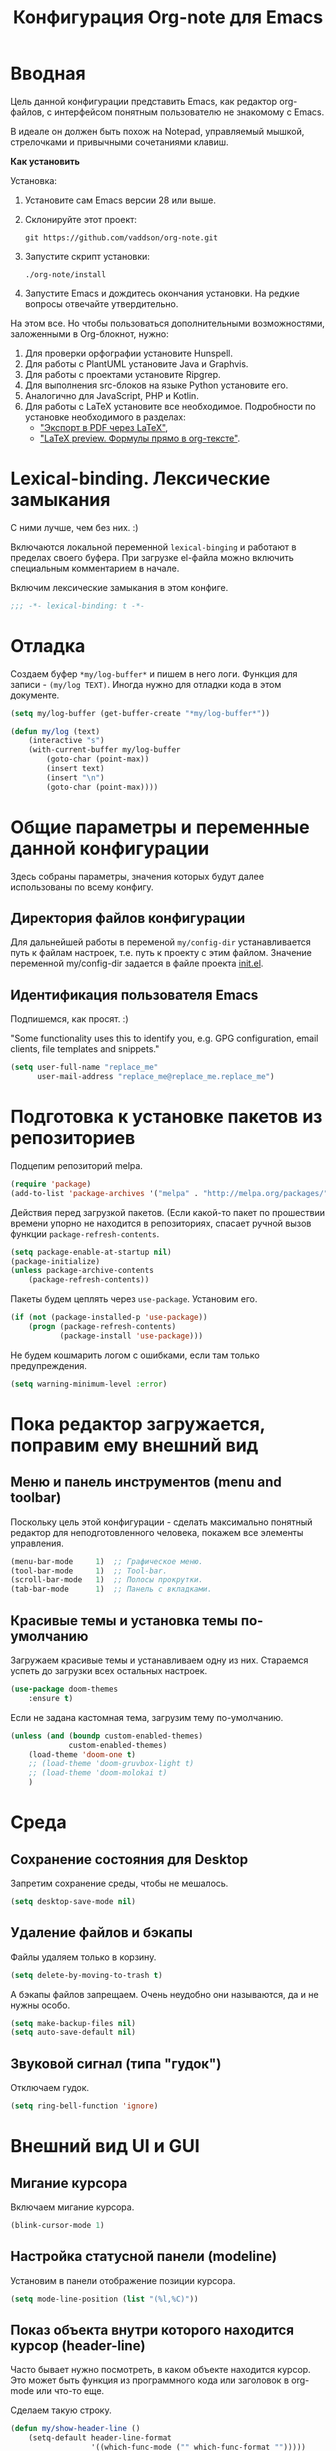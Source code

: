 #+title: Конфигурация Org-note для Emacs
#+startup: content
#+startup: noindent

* Вводная 

Цель данной конфигурации представить Emacs, как редактор org-файлов, с
интерфейсом понятным пользователю не знакомому с Emacs.

В идеале он должен быть похож на Notepad, управляемый мышкой,
стрелочками и привычными сочетаниями клавиш.

*Как установить*

Установка:
1. Установите сам Emacs версии 28 или выше.
2. Склонируйте этот проект:
   : git https://github.com/vaddson/org-note.git
3. Запустите скрипт установки:
   : ./org-note/install
4. Запустите Emacs и дождитесь окончания установки.
   На редкие вопросы отвечайте утвердительно.

На этом все. Но чтобы пользоваться дополнительными возможностями,
заложенными в Org-блокнот, нужно:
1. Для проверки орфографии установите Hunspell.
2. Для работы с PlantUML установите Java и Graphvis.
3. Для работы с проектами установите Ripgrep.
4. Для выполнения src-блоков на языке Python установите его.
5. Аналогично для JavaScript, PHP и Kotlin.
6. Для работы с LaTeX установите все необходимое.
   Подробности по установке необходимого в разделах:
   - [[id:14445add-09c5-45ee-a602-77416efe686f]["Экспорт в PDF через LaTeX"]],
   - [[id:fd151894-5620-419e-97be-07770acae549]["LaTeX preview. Формулы прямо в org-тексте"]].

* Lexical-binding. Лексические замыкания

С ними лучше, чем без них. :)

Включаются локальной переменной =lexical-binging= и работают в
пределах своего буфера.  При загрузке el-файла можно включить
специальным комментарием в начале.

Включим лексические замыкания в этом конфиге.

#+begin_src emacs-lisp :tangle yes
;;; -*- lexical-binding: t -*-
#+end_src
  
* Отладка

Создаем буфер =*my/log-buffer*= и пишем в него логи.
Функция для записи - =(my/log TEXT)=.
Иногда нужно для отладки кода в этом документе.

#+begin_src emacs-lisp :tangle yes
(setq my/log-buffer (get-buffer-create "*my/log-buffer*"))

(defun my/log (text)
    (interactive "s")
    (with-current-buffer my/log-buffer
        (goto-char (point-max))
        (insert text)
        (insert "\n")
        (goto-char (point-max))))
#+end_src
  
* Общие параметры и переменные данной конфигурации

Здесь собраны параметры, значения которых будут далее использованы по всему
конфигу.

** Директория файлов конфигурации

Для дальнейшей работы в переменой =my/config-dir= устанавливается путь
к файлам настроек, т.е. путь к проекту с этим файлом.
Значение переменной my/config-dir задается в файле проекта [[./init.el][init.el]].

** Идентификация пользователя Emacs

Подпишемся, как просят. :)

"Some functionality uses this to identify you, e.g. GPG configuration,
email clients, file templates and snippets."

#+begin_src emacs-lisp :tangle yes
(setq user-full-name "replace_me"
      user-mail-address "replace_me@replace_me.replace_me")
#+end_src

* Подготовка к установке пакетов из репозиториев

Подцепим репозиторий melpa.

#+begin_src emacs-lisp :tangle yes
(require 'package)
(add-to-list 'package-archives '("melpa" . "http://melpa.org/packages/") t)
#+end_src

Действия перед загрузкой пакетов. (Если какой-то пакет по прошествии
времени упорно не находится в репозиториях, спасает ручной вызов
функции =package-refresh-contents=.

#+begin_src emacs-lisp :tangle yes
(setq package-enable-at-startup nil)
(package-initialize)
(unless package-archive-contents
    (package-refresh-contents))
#+end_src

Пакеты будем цеплять через =use-package=. Установим его.

#+begin_src emacs-lisp :tangle yes
(if (not (package-installed-p 'use-package))
    (progn (package-refresh-contents)
           (package-install 'use-package)))
#+end_src

Не будем кошмарить логом с ошибками, если там только предупреждения.

#+begin_src emacs-lisp :tangle yes
(setq warning-minimum-level :error)
#+end_src

* Пока редактор загружается, поправим ему внешний вид

** Меню и панель инструментов (menu and toolbar)

Поскольку цель этой конфигурации - сделать максимально понятный
редактор для неподготовленного человека, покажем все элементы
управления.

#+begin_src emacs-lisp :tangle yes
(menu-bar-mode     1)  ;; Графическое меню.
(tool-bar-mode     1)  ;; Tool-bar.
(scroll-bar-mode   1)  ;; Полосы прокрутки.
(tab-bar-mode      1)  ;; Панель с вкладками.
#+end_src

** Красивые темы и установка темы по-умолчанию

Загружаем красивые темы и устанавливаем одну из них.
Стараемся успеть до загрузки всех остальных настроек.

#+begin_src emacs-lisp :tangle yes
(use-package doom-themes
    :ensure t)
#+end_src

Если не задана кастомная тема, загрузим тему по-умолчанию.

#+begin_src emacs-lisp :tangle yes
(unless (and (boundp custom-enabled-themes)
             custom-enabled-themes)
    (load-theme 'doom-one t)
    ;; (load-theme 'doom-gruvbox-light t)
    ;; (load-theme 'doom-molokai t)
    )
#+end_src

* Среда

** Сохранение состояния для Desktop

Запретим сохранение среды, чтобы не мешалось.

#+begin_src emacs-lisp :tangle yes
(setq desktop-save-mode nil)
#+end_src

** Удаление файлов и бэкапы

Файлы удаляем только в корзину.

#+begin_src emacs-lisp :tangle yes
(setq delete-by-moving-to-trash t)
#+end_src

А бэкапы файлов запрещаем. Очень неудобно они называются, да и не нужны особо.

#+begin_src emacs-lisp :tangle yes
(setq make-backup-files nil)
(setq auto-save-default nil)
#+end_src

** Звуковой сигнал (типа "гудок")

Отключаем гудок.

#+begin_src emacs-lisp :tangle yes
(setq ring-bell-function 'ignore)
#+end_src

* Внешний вид UI и GUI

** Мигание курсора

Включаем мигание курсора.

#+begin_src emacs-lisp :tangle yes
(blink-cursor-mode 1)
#+end_src

** Настройка статусной панели (modeline)

Установим в панели отображение позиции курсора.

#+begin_src emacs-lisp :tangle yes
(setq mode-line-position (list "(%l,%C)"))
#+end_src

** Показ объекта внутри которого находится курсор (header-line)

Часто бывает нужно посмотреть, в каком объекте находится курсор. Это
может быть функция из программного кода или заголовок в org-mode или
что-то еще.

Сделаем такую строку.

#+begin_src emacs-lisp :tangle yes
(defun my/show-header-line ()
    (setq-default header-line-format
                  '((which-func-mode ("" which-func-format "")))))

(defun my/hide-header-line ()
    (setq-default header-line-format nil))

(which-function-mode)
(my/show-header-line)
(setq mode-line-misc-info
      ;; We remove Which Function Mode from the mode line, because it's mostly
      ;; invisible here anyway.
      (assq-delete-all 'which-function-mode mode-line-misc-info))
#+end_src

Цвет текста в header-line перенастроим, поскольку по-умолчанию он слишком слепой.

Type [M-x list-faces-display] to see all colors.

#+begin_src emacs-lisp :tangle yes
(set-face-foreground 'which-func            "#7f9fff" )
#+end_src

** Подсветка кодов цвета соответствующим цветом (rainbow mode)

Здесь на постоянку устанавливается подсветка фона у текстовых значений
цветов, например: #aa0000, #00aa00, #0000aa

#+begin_src emacs-lisp :tangle yes
(use-package rainbow-mode
    :ensure t
    :config
    (define-globalized-minor-mode global-rainbow-mode rainbow-mode
        (lambda () (rainbow-mode 1))))
#+end_src

Можно выставить подсветку цветов везде по-умолчанию через вызов
=(global-rainbow-mode 1)=. Однако, она не дружит с некоторыми более
полезными режимами, такими как org-agenda. Так что оставим код ниже
только для примера.

#+begin_example emacs-lisp :tangle yes
(global-rainbow-mode 1)  ; Remove comment for turn on on start Emacs.
#+end_example

Лучше поставим режим rainbow-mode только для программного и org
режимов.

#+begin_src emacs-lisp :tangle yes
(add-hook 'prog-mode-hook (lambda () (rainbow-mode 1)))
(add-hook 'org-mode-hook (lambda () (rainbow-mode 1)))
#+end_src

** Увеличение и уменьшение шрифта в окне

Нужно в основном во время демонстраций экрана.

#+begin_src emacs-lisp :tangle yes
(require 'face-remap)
(text-scale-mode 1)
#+end_src

Горячие клавиши, как в любом редакторе или консоли.

#+begin_src emacs-lisp :tangle yes
(global-set-key (kbd "C-=") #'text-scale-increase)
(global-set-key (kbd "C--") #'text-scale-decrease)
#+end_src

** Настройка окна компиляции (compilation)

Для окна компиляции выставим настройки:
- Гасить процесс компиляции перед началом нового.
- Запрос на сохранение всех буферов при старте компиляции.
- Останавливать прокрутку в окне компиляции при первой строчке с ошибкой.
- Цветная раскраска текста.

#+begin_src emacs-lisp :tangle yes
(require 'compile)

(setq compilation-always-kill t       ; kill compilation process before starting another
      compilation-ask-about-save t    ; save all buffers on `compile'
      compilation-scroll-output 'first-error)
(add-hook 'compilation-filter-hook #'my/apply-ansi-color-to-compilation-buffer)

(defun my/apply-ansi-color-to-compilation-buffer ()
    (with-silent-modifications
        (ansi-color-apply-on-region compilation-filter-start (point))))
#+end_src

** Общий буфер обмена для Emacs и ОС

Сделаем общий буфер обмена между редактором и системой.

#+begin_src emacs-lisp :tangle yes
(setq x-select-enable-clipboard t)
#+end_src

* Редактирование текста и интерфейс к нему

** CUA-mode. Совместимость с привычными всем блокнотами

Совместимость с привычными клавишами копирования, вставки и прочего.

#+begin_src emacs-lisp :tangle yes
(cua-mode t)
(setq org-support-shift-select t)
(setq cua-auto-tabify-rectangles nil) ;; Don't tabify after rectangle commands
(transient-mark-mode 1) ;; No region when it is not highlighted
(setq cua-keep-region-after-copy nil) ;; Standard Windows behaviour
#+end_src

** Отмена изменений на основе дерева (undo-tree)

Очень удобное окошко с деревом изменений по буферу.
Сразу отменим запись дерева изменений в файл.

#+begin_src emacs-lisp :tangle yes
(use-package undo-tree
    :ensure t
    :config
    (setq undo-tree-auto-save-history nil))
#+end_src

Подружим undo-tree с редактором.

#+begin_src emacs-lisp :tangle yes
(global-undo-tree-mode 1)
#+end_src

Чтобы в окошке с деревом изменений не помнить про клавишу "d"
(показать diff изменеий), включим ее эффект сразу при показе этого
окна.

#+begin_src emacs-lisp :tangle yes
(defun my/undo-tree-visualize ()
    (interactive)
    (undo-tree-visualize)
    (undo-tree-visualizer-toggle-diff))
#+end_src

И переопределим предустановленные из пакета клавиши "Ctrl-x u".

#+begin_src emacs-lisp :tangle yes
(define-key undo-tree-map (kbd "C-x u") #'my/undo-tree-visualize)
#+end_src
   
** Прокручивание текста

Ставим прокручивание текста мышкой по три строки, клавишами по одной и
забываем об этом.

#+begin_src emacs-lisp :tangle yes
(setq mouse-wheel-scroll-amount '(3 ((shift) . 1))) ;; one line at a time
(setq mouse-wheel-progressive-speed nil) ;; don't accelerate scrolling
(setq mouse-wheel-follow-mouse 't) ;; scroll window under mouse
#+end_src

Прокрутка курсором по одной строке.

#+begin_src emacs-lisp :tangle yes
(setq scroll-step 1
      scroll-preserve-screen-position t  ;; nil
      scroll-margin 0  ;; 0
      scroll-conservatively 10  ;; 0
      maximum-scroll-margin 0.0  ;; 0.25
      scroll-up-aggressively 0.0   ;; nil
      scroll-down-aggressively 0.0)  ;; nil
#+end_src

Начиная с Emacs 29, имеем плавную прокрутку по пикселям. Наконец-то
картинки при прокрутке не скачут на весь размер (ну, почти).

#+begin_src emacs-lisp :tangle yes
(when (fboundp 'pixel-scroll-precision-mode)
    (pixel-scroll-precision-mode 1))
#+end_src

** Avy. Перемещение по всему редактору

Все любят =Avy=. Этот пакет позволяет перемещать курсор на любую
позицию видимого в редакторе текста. Текст этот может быть как в
активном окне, так и в любом другом.

Поставим пакет и назначим переход по двум символам или
последовательности символов.

#+begin_src emacs-lisp :tangle yes
(use-package avy
    :ensure t)
#+end_src

Горячие клавиши.

#+begin_src emacs-lisp :tangle yes
(global-set-key (kbd "C-'") #'avy-goto-char-2)
(global-set-key (kbd "C-\"") #'avy-goto-char-timer)
#+end_src

** Нумерация строк

Зададим в переменной нумерацию строк по-умолчанию.

#+begin_src emacs-lisp :tangle yes
(setq my/display-line-numbers 'value)
#+end_src

Определим функции переключения нумерации строк.
Действовать будем через локальные переменные буферов
~display-line-numbers~.

#+begin_src emacs-lisp :tangle yes
(defun my/display-line-numbers (&optional arg)
    (interactive)
    (cond ((not arg)
           (if display-line-numbers
               (setq-local display-line-numbers nil)
               (setq-local display-line-numbers my/display-line-numbers)))
          ((or (equal t arg) (> arg 0))
           (setq-local display-line-numbers my/display-line-numbers))
          ((< arg 0)
           (setq-local display-line-numbers nil))))

(defun my/display-next-line-numbers ()
    (interactive)
    (pcase display-line-numbers
        (`value
         (setq-local display-line-numbers 'relative))
        (`relative
         (setq-local display-line-numbers nil))
        (_
         (setq-local display-line-numbers 'value))))
#+end_src

Теперь покажем номера строк для текстовых и программных режимов.

#+begin_src emacs-lisp :tangle yes
(add-hook 'text-mode-hook (lambda () (my/display-line-numbers 1)))
(add-hook 'prog-mode-hook (lambda () (my/display-line-numbers 1)))
(add-hook 'org-mode-hook (lambda () (my/display-line-numbers 1)))
#+end_src

Горячие клавиши смены показа нумерации строк.

#+begin_src emacs-lisp :tangle yes
(global-set-key (kbd "C-x x l") #'my/display-next-line-numbers)
(global-set-key (kbd "C-x x L") (lambda ()
                                    (interactive)
                                    (my/display-line-numbers 1)))
#+end_src

** Wgrep. Отслеживаем не сохраненное во всех буферах

При выходе из редактора тот предупредит о не сохраненных буферах.

#+begin_src emacs-lisp :tangle yes
(use-package wgrep
    :ensure t)
#+end_src

** Автоотступ (indent)

Четыре пробела - лучший отступ.

#+begin_src emacs-lisp :tangle yes
(setq-default tab-width 4) ;; ширина табуляции - 4 пробельных символа
(setq-default c-basic-offset 4)
(setq-default standart-indent 4) ;; стандартная ширина отступа - 4 пробельных символа
(setq-default plantuml-indent-level 4)
(setq-default lisp-body-indent 4) ;; сдвигать lisp-выражения на 4 пробельных символа
;; (setq lisp-indent-function 'common-lisp-indent-function)
#+end_src

** Переключение раскладки клавиатуры

Внутри Vim и evil-mode много удобней иметь внутренне переключение
раскладки клавиатуры. Такое переключение позволяет пользоваться
командами модального режима вне зависимости от состояния раскладки. И,
хотя, переключение в evil-mode работает хуже, чем в Vim, все равно оно
того стоит.

#+begin_src emacs-lisp :tangle yes
(set-input-method 'russian-computer)
(global-set-key (kbd "C-c d") #'toggle-input-method)
#+end_src

** Схлопывание текста

Выбрал пакет =yafolding=. Объект схлопывания определяется по
отступам. Есть три варианта схлопывания:
- объекта,
- родительского объекта,
- всех объектов (может сильно тормозить).

#+begin_src emacs-lisp :tangle yes
(use-package yafolding
	:ensure t
	:config
	(add-hook 'buffer-list-update-hook 'yafolding-mode))
#+end_src

Назначим горячие клавиши для схлопывания текста.

#+begin_src emacs-lisp :tangle yes
(define-key yafolding-mode-map (kbd "C-c y RET") #'yafolding-toggle-element)
(define-key yafolding-mode-map (kbd "C-c y p") #'yafolding-hide-parent-element)
(define-key yafolding-mode-map (kbd "C-c y f") #'yafolding-toggle-all)
#+end_src

** Подсветка отступов

Можно подсветить верткальньной "чертой" отступы в тексте. Почти всегда
это удобно. Подсвечивать можно или символом "|", что не всегда
работает гладко, или перекрашивая фон у символов (тут без проблем).

#+begin_src emacs-lisp :tangle yes
(use-package highlight-indent-guides
    :ensure t
    :config
    (setq highlight-indent-guides-method 'column)
    (dolist (mode '(prog-mode-hook
                    org-mode-hook
                    yaml-mode-hook
                    markdown-mode-hook))
        (add-hook mode 'highlight-indent-guides-mode)))
#+end_src
   
** Проверка орфографии

Проверка орфографии делается на основе утилиты hunspell. Ее нужно
предварительно установить в систему.
: sudo pacman -S hunspell

Словари лежат в директории настроек редактора ../dictionaries/hunspell/.
Чтобы утилита hunspell имела к ним доступ, установим переменную среды DICPATH.

#+begin_src emacs-lisp :tangle yes
(setenv "DICPATH" (concat my/config-dir "/dictionaries/hunspell/"))
#+end_src

Осталось настроить ispell. Код ниже работает как по русским, так и по английским словам.

#+begin_src emacs-lisp :tangle yes
(when (executable-find "hunspell")
    (setq ispell-local-dictionary-alist '(("russian"
             "[АБВГДЕЁЖЗИЙКЛМНОПРСТУФХЦЧШЩЬЫЪЭЮЯабвгдеёжзийклмнопрстуфхцчшщьыъэюяA-Za-z]"
             "[^АБВГДЕЁЖЗИЙКЛМНОПРСТУФХЦЧШЩЬЫЪЭЮЯабвгдеёжзийклмнопрстуфхцчшщьыъэюяA-Za-z]"
             ""  ;; было "[-']", но убрал, чтобы эти символы не мешали обнаружению ошибок.
             nil ("-d" "ru_RU,en_US") nil utf-8))
          ispell-program-name "hunspell"
          ispell-dictionary "russian"
          ispell-really-aspell nil
          ispell-really-hunspell t
          ispell-encoding8-command t
          ispell-silently-savep t))
#+end_src

Включаем проверку синтаксиса на лету в emacs с помощью =flyspell-mode=.
Автоматическое его включение ставим только на редактирование литературных
текстов (text, org, markdown и т.п.).

#+begin_src emacs-lisp :tangle yes
(dolist (hook '(text-mode-hook
                org-mode-hook
                markdown-mode-hook))
    (add-hook hook (lambda ()
                       (flyspell-mode 1))))
#+end_src

Подсказки по исправлению слова зашиты на функцию =ispell-word=.

#+begin_src emacs-lisp :tangle yes
(require 'flyspell)
(define-key flyspell-mode-map (kbd "C-,") nil)
(define-key flyspell-mode-map (kbd "C-;") nil)
(define-key flyspell-mode-map (kbd "C-c s n") #'flyspell-goto-next-error)
(define-key flyspell-mode-map (kbd "C-c s =") #'ispell-word)
#+end_src

** Сниппеты Yasnippet

Сниппет в Emacs - это заранее подготовленный кусок текста, который
можно вставить себе в документ при редактировании.  Очень удобный и
полезный инструмент! Сниппеты могут на лету доопределяться параметрами
и быть привязаны к разным типам документов.

Грузим пакеты, указываем директорию со своими сниппетами.

#+begin_src emacs-lisp :tangle yes
(use-package yasnippet
    :ensure t
    :config
    (add-to-list 'yas-snippet-dirs (concat my/config-dir "/snippets"))
    (yas-global-mode 1))
(use-package yasnippet-classic-snippets
    :ensure t)
(use-package yasnippet-snippets
    :ensure t)
(use-package ivy-yasnippet
    :ensure t)
#+end_src

Горячие клавиши для выбора сниппета по его названию.

#+begin_src emacs-lisp :tangle yes
(define-key yas-minor-mode-map (kbd "C-c i s") #'yas-insert-snippet)
#+end_src

** Закладки

Есть очень удобные встроенные закладки.  Запоминают не только строку в
буфере, но и позицию в строке.  Закладки сохраняются даже если буфер
был закрыт.

Назначим дополнительные горячие клавиши с лидером.

#+begin_src emacs-lisp :tangle yes
(global-set-key (kbd "C-x r v") #'bookmark-save)
#+end_src
   
** Контекстное меню по правой клавише мыши

Сделаем привычное контекстное меню по правой клавише мыши.

#+begin_src emacs-lisp :tangle yes
;; (global-set-key [mouse-3] #'context-menu-open)
(global-set-key [mouse-3]
                (lambda ()
                    (interactive)
                    (mouse-set-point last-input-event)
                    (context-menu-open)))
#+end_src

* Подсказки, выпадашки, автодополнения

** Ivy - меню с поиском по частичному совпадению

=Ivy= - одно из самых удобных меню с выбором элементов по частичному совпадению
текста. (Есть более новый =Vertico=.)

#+begin_src emacs-lisp :tangle yes
(use-package ivy
    :ensure t
    :config
    (ivy-mode)
    (setq ivy-use-virtual-buffers t)
    (setq enable-recursive-minibuffers t))
(use-package ivy-hydra
    :ensure t)
#+end_src

Определим горячие клавиши на восстановление результатов последней
сессии ivy.  (Помним, что буфер с результатами поиска можно
зафиксировать клавишами =Ctrl-c Ctrl-o=.)

#+begin_src emacs-lisp :tangle yes
(global-set-key (kbd "M-s '") #'ivy-resume)
#+end_src

** Подсказки на клавиши

При вводе клавишного аккорда получаем подсказку на его продолжение.

#+begin_src emacs-lisp :tangle yes
(use-package guide-key
    :ensure t
    :diminish guide-key-mode)
(use-package which-key
    :ensure t
    :config
    (setq which-key-sort-order 'which-key-key-order-alpha)
    (which-key-mode 1))
#+end_src

Пакет ниже дает развернутые подсказки. Поставим такую на подсказку для клавиш.

#+begin_src emacs-lisp :tangle yes
(use-package helpful
    :ensure t)
#+end_src

** Counsel. Меню вызова функции с более полным описанием

Здесь нужен пакет =counsel=. Функциями из него подменяем стандартные.

#+begin_src emacs-lisp :tangle yes
(use-package counsel
    :ensure t
    :config
    (setq counsel-switch-buffer-preview-virtual-buffers nil))
(use-package counsel-projectile
    :ensure t)
#+end_src

При поиске текста по проекту через =counsel-projectile-rg= нужно
заходить в скрытые папки, но не трогать .git.  Сделаем настройки
для ripgrep (добавим туда "--hidden" и "-g!.git").

#+begin_src emacs-lisp :tangle yes
(setq counsel-rg-base-command
      '("rg" "--max-columns" "240" "--with-filename" "--no-heading"
        "--line-number" "--color" "never" "--hidden" "-g!.git" "%s"))
#+end_src

Уберем "^" из начала поисковой строки в counsel и вообще в Ivy.

#+begin_src emacs-lisp :tangle yes
(setq ivy-initial-inputs-alist
      '((counsel-minor . "+")
        (counsel-package . "+")
        (counsel-org-capture . "")
        (counsel-M-x . "")
        (counsel-describe-symbol . "")
        (org-refile . "")
        (org-agenda-refile . "")
        (org-capture-refile . "")
        (Man-completion-table . "")
        (woman . "")))

#+end_src

Определяем действия =counsel= на горячие клавиши.

#+begin_src emacs-lisp :tangle yes
(setq suggest-key-bindings t)
(global-set-key (kbd "M-x") 'counsel-M-x)
(global-set-key (kbd "C-h f") #'counsel-describe-function)
(global-set-key (kbd "C-h v") #'counsel-describe-variable)
(global-set-key (kbd "C-h o") #'counsel-describe-symbol)
(global-set-key (kbd "C-h t") #'counsel-load-theme)
(global-set-key (kbd "C-h a") #'counsel-apropos)
#+end_src

** Company. Автодополнения

Строим автодополнения через =Company= и =Ivy=.

#+begin_src emacs-lisp :tangle yes
(use-package company
    :ensure t
    :config
    (add-hook 'after-init-hook 'global-company-mode))
(use-package company-dict
    :ensure t)
(use-package company-box
    :ensure t)
(use-package company-restclient
    :ensure t)
(use-package ivy-hydra
    :ensure t)
(use-package company-shell
    :ensure t)
#+end_src

Чтобы автодополнения не были в lovercase, добавим следующее
(по-умолчанию было 'case-replace):

#+begin_src emacs-lisp :tangle yes
(setq-default company-dabbrev-downcase nil)
#+end_src

** Наполнение полезным содержимым ivy-меню

Теперь грузим пакет ivy-rich, который эту красоту и поддерживает.

#+begin_src emacs-lisp :tangle yes
(use-package ivy-rich
    :ensure t)
#+end_src

Очень удобно при поиске описания переменной сразу видеть в минибуфере
значения всех кандидатов.

Чтобы так сделать, напишем трансформер для ivy (взято из Doom).

#+begin_src emacs-lisp :tangle yes
(defun doom/ivy-rich-describe-variable-transformer (cand)
	"Previews the value of the variable in the minibuffer"
	(let* ((sym (intern cand))
		   (val (and (boundp sym) (symbol-value sym)))
		   (print-level 3))
		(replace-regexp-in-string
		 "[\n\t\^[\^M\^@\^G]" " "
		 (cond ((booleanp val)
				(propertize (format "%s" val) 'face
							(if (null val)
								'font-lock-comment-face
								'success)))
			   ((symbolp val)
				(propertize (format "'%s" val)
							'face 'highlight-quoted-symbol))
			   ((keymapp val)
				(propertize "<keymap>" 'face 'font-lock-constant-face))
			   ((listp val)
				(prin1-to-string val))
			   ((stringp val)
				(propertize (format "%S" val) 'face 'font-lock-string-face))
			   ((numberp val)
				(propertize (format "%s" val) 'face 'highlight-numbers-number))
			   ((format "%s" val)))
		 t)))
#+end_src

Терерь осталось воспользоваться этим трансформером в списке
=ivy-rich-display-transformers-list=.  В этом списке описываются
колонки и правила их заполнения для мининбуфера ivy.

#+begin_src emacs-lisp :tangle yes
(plist-put ivy-rich-display-transformers-list
           'counsel-describe-variable
           '(:columns
             ((counsel-describe-variable-transformer (:width 40))
              (doom/ivy-rich-describe-variable-transformer (:width 50))
              (ivy-rich-counsel-variable-docstring (:face font-lock-doc-face)))))
#+end_src

Для остальных выборов буферов тоже выведем информацию о
кандидатах.

#+begin_src emacs-lisp :tangle yes
(let ((funcs '(persp-switch-to-buffer
               projectile-switch-to-buffer-other-window
               projectile-switch-to-buffer
               projectile-read-buffer-to-switch
               counsel-switch-buffer-other-window))
      (actions (plist-get ivy-rich-display-transformers-list
                          'ivy-switch-buffer)))
    (dolist (func funcs)
        (plist-put ivy-rich-display-transformers-list
                   func
                   actions)))
#+end_src

Выделение в буфере ivy на размер текста в строке очень раздражает,
поскольку не всегда видно, что выбрано.  Намного удобней выделение
строки на всю ширину окна.  К сожалению, я пока что не нашел, как
установить описание колонок по-умолчанию, поэтому обхожусь костылем
ниже.

#+begin_src emacs-lisp :tangle yes
(let ((funcs '(my/persp-frame-switch
               persp-kill
               counsel-find-file
               find-file
               my/make-frame-and-switch-perpective
               counsel-projectile-switch-project
               projectile-switch-project
               my/switch-project-with-workspace-safe-title
               my/switch-project-with-workspace
               counsel-projectile-find-file
               projectile-find-file
               load-file
               swiper
               counsel-imenu
               counsel-org-goto
               describe-package
               counsel-load-theme
               load-theme
               counsel-apropos
               apropos
               )))
    (dolist (func funcs)
        (plist-put ivy-rich-display-transformers-list
                   func
                   '(:columns
                     ((ivy-rich-candidate (:width 1.0)))))))
#+end_src

Включаем информацию в ivy поиске.

#+begin_src emacs-lisp :tangle yes
(ivy-rich-mode 1)
#+end_src

** Некоторые дополнения пакетов

Копирую сюда установку некоторых пакетов из прошлых конфигов.
Прокомментирую как-нибудь позже.

#+begin_src emacs-lisp :tangle yes
(use-package amx
    :ensure t)
(use-package flx
    :ensure t)
(use-package prescient
    :ensure t)
(use-package ivy-posframe
    :ensure t)
(use-package all-the-icons-ivy
    :ensure t)
#+end_src

* Поиск и выделение

** Swiper. Удобный живой поиск текста по открытому буфферу

Очень удобный поиск текста по открытому буферу. Результаты показываются в
минибуфере по мере ввода поискового текста.

#+begin_src emacs-lisp :tangle yes
(use-package swiper
    :ensure t)
#+end_src

Горячие клавиши для вызова поиска swiper.

#+begin_src emacs-lisp :tangle yes
(global-set-key (kbd "C-s") #'swiper)
(global-set-key (kbd "M-s M-s") #'swiper-isearch-thing-at-point)
#+end_src

** Символ технического пробела `_'

Emacs по-умолчанию не причисляет символ `_' к составу слова, что очень неудобно.
Исправим положение.

#+begin_src emacs-lisp :tangle yes
(modify-syntax-entry ?_ "w")
#+end_src

** Чувствительность к регистру (прописные и строчные символы)

Чувствительность нужна и важна (особенно при поиске).

Есть три параметра настройки:
- =sensitive=,
- =insensitive=,
- =smart=
Возможно, =smart= даже удобней.

Use [M-x toggle-case-fold-search] to toggle mode.

#+begin_src emacs-lisp :tangle yes
(setq case-fold-search nil)  ; Use [M-x toggle-case-fold-search] to toggle mode.
#+end_src

** Imenu. Навигация по документу через меню

Imenu - дает не только удобный способ навигации по документу, но и
показывает его структуру.  Если это текстовый файл с разметкой (org),
то определит в нем заголовки (оглавление).  Если это программный код,
то определит в нем классы и функции.

Определим глубину заголовков (два по-умолчанию - это очень мало).

#+begin_src emacs-lisp :tangle yes
(setq org-imenu-depth 8)
#+end_src

Установим дополнтельный пакет, который в отдельном окне отображает
оглавление.

#+begin_src emacs-lisp :tangle yes
(use-package imenu-list
    :ensure t)
#+end_src

Определим горячие клавиши для навигации через imenu.

#+begin_src emacs-lisp :tangle yes
(global-set-key (kbd "C-c s i") #'counsel-imenu)
(global-set-key (kbd "C-c s I") #'imenu-list-smart-toggle)
#+end_src

* Работа с окнами

** Нумерация окон

Работа с окнами на основе их нумерации. Нумерацию окон устанавливаем
локальньно, в текущем фрейме (переменная =winum-scope=).

#+begin_src emacs-lisp :tangle yes
(use-package winum
    :ensure t
    :config
    (winum-mode 1)
    (setq winum-scope 'frame-local))
#+end_src

** Ширина разделителя окон

Сделаем разделение окон по-заметнее.

#+begin_src emacs-lisp :tangle yes
(window-divider-mode 1)
(setq window-divider-default-right-width 4)
#+end_src

** Настройка Ediff

Настроим расположение окон для сравнения содежимого буферов.  Ставим
окна сравниваемых буферов рядом (а не одно под другим), панель
управления уводим вниз (а не в отдельный фрейм).

#+begin_src emacs-lisp :tangle yes
(require 'ediff)
(setq ediff-diff-options "-w" ; turn off whitespace checking
      ediff-split-window-function #'split-window-horizontally
      ediff-window-setup-function #'ediff-setup-windows-plain)
#+end_src

* Работа с буферами

** Показ буферов, разобранных по проектам

Удобно видеть список буферов, разобранный по проектам.

Загрузим пакеты.

#+begin_src emacs-lisp :tangle yes
(use-package ibuffer-projectile
    :ensure t)
(use-package ibuffer-vc
    :ensure t)
#+end_src

Повесим хуки со страницы пакета ibuffer-projectile.

#+begin_src emacs-lisp :tangle yes
(add-hook 'ibuffer-hook
          (lambda ()
              (ibuffer-projectile-set-filter-groups)
              (unless (eq ibuffer-sorting-mode 'alphabetic)
                  (ibuffer-do-sort-by-alphabetic))))
#+end_src

Назначим горячие клавиши.

#+begin_src emacs-lisp :tangle yes
(global-set-key (kbd "C-x C-b") #'ibuffer)
#+end_src

* Работа с файлами

** Автоматическое обновление буферов при внешнем изменении их содержимого

Этот параметр позволит обновлять буфера, если файлы, с ними связанные, были
изменены вне Emacs:

#+begin_src emacs-lisp :tangle yes
(global-auto-revert-mode 1)
#+end_src

Аналогично этот параметр позволит автоматически обьновлять такие буфера, как
Dired:

#+begin_src emacs-lisp :tangle yes
(setq global-auto-revert-non-file-buffers t)
#+end_src

** Dired. Настройка файлового менеджера

Установим автоматическое обновление содержимого окон Dired.

#+begin_src emacs-lisp :tangle yes
(setq dired-auto-revert-buffer #'dired-buffer-stale-p)
#+end_src

Копирование файлов удобно делать в директорию, что открыта в ближайшем
dired-окне. Для этого надо установить соответствующий флажок.

#+begin_src emacs-lisp :tangle yes
(setq dired-dwim-target t)
#+end_src

Файлы в Dired сортируются опциями команды "ls".
Из коробки по-умолчанию стоит сортировка по размеру ("SXU").
Изменим ее на сортировку по имени ("XSU"):

#+begin_src emacs-lisp :tangle yes
(setq dired-ls-sorting-switches "XSU")
#+end_src

Теперь раскрасим представление файлов. Делаем это пакетом dired-k.
(С флажком dired-k-style='git файлы будут иметь git-пометки.)

#+begin_src emacs-lisp :tangle yes
(use-package dired-k
    :ensure t
    :config
    (setq dired-k-human-readable t
          dired-k-style 'git)
    (add-hook 'dired-initial-position-hook 'dired-k)
    (add-hook 'dired-after-readin-hook #'dired-k-no-revert)
    )
#+end_src

** Поиск текста и файла по директории

Функция поиска текста по текущей директории.

#+begin_src emacs-lisp :tangle yes
(defun my/search-in-directory ()
    (interactive)
    (counsel-rg))
#+end_src

Поиск файла по директории.

#+begin_src emacs-lisp :tangle yes
(defun my/find-file-in-directory ()
    (interactive)
    (counsel-file-jump))
#+end_src

Назначаем горячие клавиши для поиска.

#+begin_src emacs-lisp :tangle yes
(global-set-key (kbd "M-s d") #'my/search-in-directory)
(global-set-key (kbd "C-x C-S-f") #'my/find-file-in-directory)
#+end_src

** Графический диалог открытия файла

Сохранено, как способ открытия диалогового окна с выбором файла.

#+begin_src emacs-lisp :tangle yes
(defun my/find-file-with-dialog ()
    (interactive)
    (let ((last-nonmenu-event nil)
          (use-dialog-box t)
          (use-file-dialog t))
        (call-interactively #'find-file-other-tab)))
#+end_src

* Имитация интерфейса блокнотов

** Открытие файлов автоматически в отдельных вкладках.

Следуя концепции блокнота, под каждый файл, открытый мышкой через
меню, будем создавать отдельную вкладку.  Неподготовленному к Emacs
пользователю это позволит видеть открытые файлы в более-менее
привычном виде.

Для начала предусмотрим случай целенаправленной отмены появления новой
вкладки (понадобилось для customize-themes). Для этого заведем костыль
в виде флажка =my/prevent-new-tab= и одноименную функцию его зарядки.
Функция возвращает текущее состояния флажка, а сам флажок сбрасывает.

#+begin_src emacs-lisp :tangle yes
(setq my/prevent-new-tab nil)

(defun my/prevent-new-tab (&optional charge)
    (let ((result my/prevent-new-tab))
        (if (equal 'charge charge)
            (setq my/prevent-new-tab t)
            (setq my/prevent-new-tab nil))
        result))
#+end_src

Теперь для предотвращения дублирования кода напишем макрос, который в
случае вызова функции из меню подменяет ее на аналогичную, но с
открытием новой вкладки.

#+begin_src emacs-lisp :tangle yes
(defmacro my/advice-other-tab (func-orig func-other-tab)
    `(advice-add #',func-orig
                 :around
                 (lambda (func &rest args)
                     (interactive)
                     (let* ((from-menu-p (and (listp last-nonmenu-event)
                                              (member 'menu-bar last-nonmenu-event)))
                            (func (if (and from-menu-p
                                           (not (my/prevent-new-tab)))
                                      ',func-other-tab
                                      func)))
                         (setq my/prevent-new-tab nil)
                         (if (interactive-p)
                             (apply 'call-interactively func args)
                             (apply func args))))))
#+end_src

Предварительная работа закончена. Обернем теперь нужные функции из меню.

#+begin_src emacs-lisp :tangle yes
(my/advice-other-tab find-file find-file-other-tab)
(my/advice-other-tab switch-to-buffer switch-to-buffer-other-tab)

(advice-add #'customize-themes
            :around
            (lambda (func &rest args)
                (interactive)
                (tab-new)
                (my/prevent-new-tab 'charge)
                (apply func args)))
#+end_src
   
** Выравнивание по правому краю статусных строк

Для снижения визуальных перегрузок с левой стороны сделаем подготовку
по правому краю статусных строк (mode-line и header-line).

#+begin_src emacs-lisp :tangle yes
(defun simple-mode-line-render (left right)
    "Return a string of `window-width' length.
Containing LEFT, and RIGHT aligned respectively."
    (let ((available-width
           (- (window-total-width)
              (+ (length (format-mode-line left))
                 (length (format-mode-line right))))))
        (append left
                (list (format (format "%%%ds" available-width) ""))
                right)))
#+end_src
   
** Элементы управления окнами в header-line

Пользователь, не знакомый с Emacs, не будет знать что делать, если
Emacs откроет второе окно с какой-то информацией.  Научить
пользователя клавишам работы с окнами и буферами не входит в парадигму
блокнота. Все должно быть знакомо или интуитивно понятно.  Для этого
предусмотрим знакомые элементы управления:
- "X"  - закрыть окно,
- "□"  - развернуть окно.
и один незнакомый:
- "x2" - разделить окно горизонтально или вертикально (правой кнопкой).

Чтобы это сделать, понядобятся функции, которые делают окно под
указателем мыши активным и применяют к нему указанное действие.

#+begin_src emacs-lisp :tangle yes
(defun my/select-window-at-mouse ()
    (let* ((position-cons (last (mouse-position)))
           (x (car position-cons))
           (y (cdr position-cons))
           (window (window-at x y)))
        (select-window window)))

(defmacro my/head-line-mouse-control (func)
    `(lambda ()
         (interactive)
         (my/select-window-at-mouse)
         (,func)))
#+end_src
   
Теперь создадим меню для элементов управления окном.
Их будет три: "x2", "□" и "X".

#+begin_src emacs-lisp :tangle yes
(require 'cl)

(defun make-header-line-mouse-map (mouse-func-alist)
    (let ((map (make-sparse-keymap)))
        (dolist (pair mouse-func-alist)
            (let ((mouse (car pair))
                  (func (cdr pair)))
                (define-key map (vector 'header-line mouse) func)))
        map))

(setq-default
 header-line-format
 (let* ((saved-format (copy-list header-line-format))
        (new-format
         `(:eval
           (simple-mode-line-render

            ;; Left
            ',saved-format
            
            ;; Right
            '((:eval (propertize "x2"
                      'mouse-face
                      '(:background "gray" :foreground "black")
                      'local-map (make-header-line-mouse-map
                                  `((mouse-1 . ,(my/head-line-mouse-control
                                                 split-window-below))
                                    (mouse-3 . ,(my/head-line-mouse-control
                                                 split-window-right))))))
              (:eval (propertize " □ "
                      'mouse-face
                      '(:background "gray" :foreground "black")
                      'local-map (make-header-line-mouse-map
                                  `((mouse-1 . ,(my/head-line-mouse-control
                                                 delete-other-windows))))))
              (:eval (propertize " X "
                      'face
                      '(:background "#aa0000" :foreground "gray")
                      'mouse-face
                      '(:background "red" :foreground "white")
                      'local-map (make-header-line-mouse-map
                                  `((mouse-1 . ,(my/head-line-mouse-control
                                                 delete-window)))))))))))
     new-format))
#+end_src

* Проекты (projects)

** Установка и настройка работы с проектами (Projectile)

Проекты определяют работу с файлами в пределах директории проекта.
Рабочие пространства никак не конфликтуют с проектами - их удобно
использовать совместно, например:
- Создать рабочее пространство и переключать внутри него несколько проектов.
- Под каждый проект создать свое рабочее пространство и переключаться между ними.
- Для каждого проекта завести не только свое рабочее пространство, но и свой
  отдельный фрейм.
И так далее, как будет удобней для работы.

Пакет =projectile= - крайне удобное средство для работы с проектами.
Директории проектов распознаются по наличию в них поддиректории .git
или файла .projectile. Среди прочего можно:
- Открывать файлы проекта по частичному совпадению в имени и пути.
- Тем же сособом можно переключаться между проектами.
- Назначать на ходу команды компиляции, запуска и отладки проекта и
  пользоваться ими.
- В файле .projectile можно назначать параметры отдельно для каждого
  проекта.

Загрузим необходимые пакеты и сразу запретим Counsel предварительный
показ буферов.

#+begin_src emacs-lisp :tangle yes
(use-package projectile
    :ensure t
    :config
    (projectile-mode +1)
    (projectile-load-known-projects))
(use-package counsel-projectile
    :ensure t)
(use-package ibuffer-projectile
    :ensure t
    :config
    (setq counsel-projectile-preview-buffers nil))
(use-package ibuffer-vc
    :ensure t)
#+end_src

Сам Projectile запоминать ранее открытые проекты не будет. Сделаем это за него.
Сперва определим функцию для запоминания текущего проекта.

#+begin_src emacs-lisp :tangle yes
(defun my/projectile-save-current-project (dir)
    (when (projectile-discover-projects-in-directory dir)
        (projectile-save-known-projects)))
#+end_src

Теперь перехватим соответствующие hook'и, где проверим наличие проекта в текущей
директории (живет в переменой default-directory).

#+begin_src emacs-lisp :tangle yes
(let ((hooks (list 'find-file-hook
                   'dired-mode-hook
                   'projectile-find-file-hook
                   'projectile-find-dir-hook)))
    (mapc (lambda (hook)
              (add-hook hook
                        (lambda ()
                            (my/projectile-save-current-project default-directory))))
          hooks))
#+end_src

Определим горячие клавиши для работы с проектами.

#+begin_src emacs-lisp :tangle yes
(define-key projectile-mode-map (kbd "C-c p p") #'counsel-projectile-switch-project)
(define-key projectile-mode-map (kbd "C-c p f") #'counsel-projectile-find-file)
(define-key projectile-mode-map (kbd "C-c p c") #'projectile-compile-project)
(define-key projectile-mode-map (kbd "C-c p R") #'projectile-run-project)
(define-key projectile-mode-map (kbd "C-c p T") #'projectile-test-project)
(define-key projectile-mode-map (kbd "C-c p /") #'counsel-projectile-rg)
#+end_src

** Исключение файлов из поиска по проектам

Здесь исключим всякий файловый мусор, дабы не мешался при поиске по проектам.
Тут собраны в основном исключения для Python-проектов.

#+begin_src emacs-lisp :tangle yes
(setq grep-find-ignored-directories '("SCCS" "RCS" "CVS" "MCVS" ".src" ".svn" ".git" ".hg" ".bzr" "_MTN" "_darcs" "{arch}" "__pycache__" "build" "develop-eggs" "dist" "dist_local" "eggs" ".eggs" "sdist" ".pytest_cache" "env" "venv" "ENV" "env.bak" "venv.bak" ".mypy_cache")
      helm-grep-ignored-directories '("SCCS/" "RCS/" "CVS/" "MCVS/" ".svn/" ".git/" ".hg/" ".bzr/" "_MTN/" "_darcs/" "{arch}/" ".gvfs/" "__pycache__/" "build/" "develop-eggs/" "dist/" "dist_local/" "eggs/" ".eggs/" "sdist/" ".pytest_cache/" "env/" "venv/" "ENV/" "env.bak/" "venv.bak/" ".mypy_cache/")
      projectile-globally-ignored-directories '("~/.emacs.d/.local/" "~/.emacs.d/.local/" "~/.emacs.d/.local/" ".idea" ".vscode" ".ensime_cache" ".eunit" ".git" ".hg" ".fslckout" "_FOSSIL_" ".bzr" "_darcs" ".tox" ".svn" ".stack-work" ".ccls-cache" ".cache" ".clangd" "__pycache__" "build" "develop-eggs" "dist" "dist_local" "eggs" ".eggs" "sdist" ".pytest_cache" "env" "venv" "ENV" "env.bak" "venv.bak" ".mypy_cache")
      projectile-globally-ignored-file-suffixes '(".elc" ".pyc" ".o" ".coverage" ".cache" ".ipynb_checkpoints" ".egg" ".pyo" ".pyd" ".cover" ".egg-info")
      projectile-globally-ignored-files '(".DS_Store" "TAGS" "tags")
)
#+end_src

И еще докинем исключения для списков ранее открытых файлов.

#+begin_src emacs-lisp :tangle yes
(setq recentf-exclude '("/\\(\\(\\(COMMIT\\|NOTES\\|PULLREQ\\|MERGEREQ\\|TAG\\)_EDIT\\|MERGE_\\|\\)MSG\\|\\(BRANCH\\|EDIT\\)_DESCRIPTION\\)\\'" "ssh:" "SSH:")
      )
#+end_src

* Org

** Фокус для help-буферов

Настроим сначала фокус у окон с help-буферами.

#+begin_src emacs-lisp :tangle yes
(setq help-window-select t)
#+end_src

** Начальная инициализация всей org-кухни

Некоторые мелочи, как само собой разумеющееся:
- поддержка идентификаторов,
- автоотступ по заголовкам,
- вычисление org-babel блоков без вопросов
и т.п..

#+begin_src emacs-lisp :tangle yes
(use-package org
    :ensure t
    :config
    (require 'org-id)
    (add-hook 'org-mode-hook (lambda ()
                                 (setq org-adapt-indentation t)))
    (setq org-confirm-babel-evaluate nil)
    (setq org-confirm-elisp-link-function nil)
    (setq org-support-shift-select t))
#+end_src

** Функция показа и скрытия картинки в org-mode

Очень удобная функция (взята из Doom). Используем ее в следующих
параграфах.

#+begin_src emacs-lisp :tangle yes
(defun my/org-toggle-inline-images-in-subtree (object &optional refresh)
    "Refresh inline image previews in the current heading/tree."
    (let* ((beg (or (org-element-property :begin object)
                    (if (org-before-first-heading-p)
                        (save-excursion (point-min))
                        (save-excursion (org-back-to-heading) (point)))))
           (end (or (org-element-property :end object)
                    (if (org-before-first-heading-p)
                        (save-excursion (org-next-visible-heading 1) (point))
                        (save-excursion (org-end-of-subtree) (point)))))
           (overlays (cl-remove-if-not (lambda (ov)
                                           (overlay-get ov 'org-image-overlay))
                                       (ignore-errors (overlays-in beg end)))))
        (dolist (ov overlays nil)
            (delete-overlay ov)
            (setq org-inline-image-overlays (delete ov org-inline-image-overlays)))
        (when (or refresh (not overlays))
            (org-display-inline-images t t beg end)
            t)))
#+end_src
   
** Разнообразная реакция на Ctrl-C Ctrl-C

При нажатии Ctrl-C Ctrl-C попробуем узнать тип объекта под курсором и
в зависимости от него вызвать соответствующую функцию.

Определим функцию для определения типа объекта под курсором.  Функция
возвращает информацию о типе org-объекта, которая может быть одним из
символов:
- button
- citation, citation-reference
- headline
- clock
- footnote-reference
- footnote-definition
- planning, timestamp
- table, table-row
- table-cell
- babel-call
- statistics-cookie
- src-block, inline-src-block
- latex-fragment, latex-environment
- link
- link-image
- item
- paragraph

#+begin_src emacs-lisp :tangle yes
(defun my/object-type-at-point ()
    (if (button-at (point))
        'button
        (let* ((context (org-element-context))
               (type (org-element-type context)))
            (while (and context
                        (memq type '(verbatim
                                     code
                                     bold
                                     italic
                                     underline
                                     strike-through
                                     subscript
                                     superscript)))
                (setq context (org-element-property :parent context)
                      type (org-element-type context)))
            (my/org--correct-object-type type context))))

(defun my/org--correct-object-type (type context)
    (pcase type
        (`link
         (if (my/org--link-image-p context) 'link-image type))
        (_
         type)))

(defun my/org--link-image-p (context)
    (let* ((lineage (org-element-lineage context '(link) t))
           (path (org-element-property :path lineage)))
        (or (equal (org-element-property :type lineage) "img")
            (and path (image-type-from-file-name path)))))
#+end_src

Теперь воткнем функцию-обработчик клавиш Ctrl-c Ctrl-c. Содержимое
обработчика будет пополняться по мере надобности.

#+begin_src emacs-lisp :tangle yes
(defun my/dwim-at-point (&optional arg)
    (interactive "P")
    (let ((type (my/object-type-at-point)))
        (pcase type

            (`link
             (org-open-at-point arg))

            (`link-image
             (my/org-toggle-inline-images-in-subtree (org-element-at-point)))

            ((or `latex-fragment `latex-environment)
             (org-latex-preview arg))

            (`item
             (let ((match (and (org-at-item-checkbox-p)
                               (match-string 1))))
                 (org-toggle-checkbox (if (equal match "[ ]") '(16)))))  ; Set '-' to checkbox.

            ;; ((or `table `table-row)
            ;;  (if (org-at-TBLFM-p)
            ;;      (org-table-calc-current-TBLFM)
            ;;      (ignore-errors
            ;;          (save-excursion
            ;;              (goto-char (org-element-property :contents-begin context))
            ;;              (org-call-with-arg 'org-table-recalculate (or arg t))))))

            ;; (`table-cell
            ;;  (org-table-blank-field)
            ;;  (org-table-recalculate arg)
            ;;  (when (and (string-empty-p (string-trim (org-table-get-field)))
            ;;             (bound-and-true-p evil-local-mode))
            ;;      (evil-change-state 'insert)))

            (_
             (org-ctrl-c-ctrl-c arg))
            )))
#+end_src

Определяем поведение клавиши Enter для evil.

#+begin_src emacs-lisp :tangle yes
(define-key org-mode-map (kbd "C-c C-c") #'my/dwim-at-point)
#+end_src

** Разнообразная реакция на двойное нажатие мышки

Пропишем аналогичное поведение на двойное нажатие мышки.
Выделение слова стоит оставить не тронутым.

#+begin_src emacs-lisp :tangle yes
(defun my/dwim-at-mouse (&optional arg)
    (interactive "P")
    (let ((type (my/object-type-at-point)))
        (pcase type

            (`link-image
             (my/org-toggle-inline-images-in-subtree (org-element-at-point)))

            ((or `latex-fragment `latex-environment)
             (org-latex-preview arg))

            (`item
             (let ((match (and (org-at-item-checkbox-p)
                               (match-string 1))))
                 (org-toggle-checkbox (if (equal match "[ ]") '(16)))))  ; Set '-' to checkbox.

            ((or `table `table-row `table-cell)
             (org-ctrl-c-ctrl-c))

            (_
             nil)
            )))
#+end_src

Определяем поведение двойного нажатия мышки.

#+begin_src emacs-lisp :tangle yes
(define-key org-mode-map [down-double-mouse-1] #'my/dwim-at-mouse)
#+end_src

Двойное нажатие мышки не отменяет одиночного, поэтому при двойном
нажатии по ссылке картинка будет открыта в другом буфере.  Чтобы так не
получилось в org-mode, сделаем обертку над функцией =org-open-at-mouse=.

#+begin_src emacs-lisp :tangle yes
(defun my/cancel-mouse-action (func &rest args)
    (if (equal major-mode 'org-mode)
        (pcase (my/object-type-at-point)
            ((or `link-image `item)
             nil)
            (_
             (apply func args)))
        (apply func args)))

(advice-add #'org-open-at-mouse :around #'my/cancel-mouse-action)
#+end_src

** Открытие org-ссылки в том же окне

Открывать org-ссылку в другом окне оказалось очень неудобно. Сделаем
открытие ссылки в том же окне, где и сам org-файл. Правило это
задается в списке =org-link-frame-select=. Заменим
вызов 'find-file-other-window на 'find-file.

#+begin_src emacs-lisp :tangle yes
(let* ((pair (assq 'file org-link-frame-setup)))
    (setcdr pair 'find-file))
#+end_src

** Директория для org-файлов и прочей org-кухни

If you use `org' and don't want your org files in the default location below, change `org-directory'. It must be set before org loads!

#+begin_src emacs-lisp :tangle yes
(setq org-directory (concat (getenv "HOME") "/org"))
#+end_src

** Подгрузка остальных пакетов

#+begin_src emacs-lisp :tangle yes
(use-package org-cliplink
	:ensure t)
(use-package orgit
	:ensure t)
(use-package ox-clip
	:ensure t)
(use-package toc-org
	:ensure t)
(use-package restclient
	:ensure t)
(use-package company-restclient
	:ensure t)
(use-package know-your-http-well
	:ensure t)
#+end_src

** Подгрузка пакетов для запуска скриптов в org-babel блоках
   :PROPERTIES:
   :ID:       c98e419e-f7e9-456d-b8f3-5037f0af775b
   :END:

Подгружаем пакеты для запуска скриптов в org-babel блоках.

#+begin_src emacs-lisp :tangle yes
(use-package ob-async
    :ensure t)
(require 'ob-shell)
(use-package ob-go
    :ensure t)
(use-package ob-restclient
    :ensure t)
(require 'ob-js)
(use-package ob-php
    :ensure t)
(use-package ob-kotlin
	:ensure t)
#+end_src

Подскажем редактору, как обрабатывать org-babel блоки.
Здесь дружим org-babel со всеми установленными языками.

#+begin_src emacs-lisp :tangle yes
(org-babel-do-load-languages
   'org-babel-load-languages
   '((shell . t)
     (plantuml . t)
     (python . t)
     (js . t)
     (php . t)
	 (kotlin . t)))
#+end_src

** Перенос длинных строк по словам

В org-mode удобно видеть перенос строк по словам.

Чтобы сделать простой перенос строк, надо вызвать функцию
=toggle-truncate-lines=, а чтобы перенос строк был по словам, надо
добавить к ней вызов =toggle-word-wrap=.  Определим функцию, которая
объединяет эти два вызова.

#+begin_src emacs-lisp :tangle yes
(defun my/set-word-wrap ()
	(interactive)
	(toggle-word-wrap)
	(toggle-truncate-lines))
#+end_src

Теперь добавим обработчик для режима org-mode. Но надо быть
осторожным: если где-то будет добавлен такой же обработчик на
text-mode, то он отменит перенос строк. :)

#+begin_src emacs-lisp :tangle yes
(add-hook 'org-mode-hook #'my/set-word-wrap)
#+end_src

Для переключения переноса строк используются клавиши =Ctrl-x x t=.

** Карсивые метки списков

Поставим красивые метки списков (bullets) посредством пакета =org-bullets=.

#+begin_src emacs-lisp :tangle yes
(use-package org-bullets
    :ensure t
    :config
    (add-hook 'org-mode-hook (lambda () (org-bullets-mode 1))))
#+end_src

** Отступы в src-блоках

Убираем бесячий автоотступ при сохранении src-блоков.

#+begin_src emacs-lisp :tangle yes
(setq org-src-preserve-indentation t)
#+end_src

** Автоматическое схлопывание org-babel блоков

Есть способ схлопывать все org-babel блоки на открытии org-файла.
Делается это или глобально через установку переменной =org-hide-block-startup=,
или через установку таких вот взамоисключающих заголовков в нужных org-файлах:

: #+STARTUP: hideblocks
: #+STARTUP: nohideblocks

Для выборочного схлопывания/показа блоков напишем обрботчик даух новых аргументов:
- =:hidden=  - блок показывается схлопнутым,
- =:visible= - блок блок показывается развернутым.
Эти аргументы можно применять в сочетании с командами выше (=nohideblocks=, =hideblocks=).

#+begin_src emacs-lisp :tangle yes
(defun my/individual-visibility-source-blocks ()
    "Fold blocks with argument :hidden in the current buffer."
    (interactive)
    (let ((block-types '(center-block comment-block dynamic-block example-block
                         export-block quote-block special-block src-block verse-block)))
        (org-block-map
         (lambda ()
             (let ((element (org-element-at-point)))
                 (when (member (org-element-type element) block-types)
                     (let ((arguments (cl-third (org-babel-get-src-block-info t))))
                         (cond ((cl-assoc ':hidden arguments)
                                (org-hide-block-toggle t nil element))
                               ((cl-assoc ':visible arguments)
                                (org-hide-block-toggle 'off nil element))))))))))
#+end_src

Обработчик, представленный выше, будет срабатывать при открытии org-документа.

#+begin_src emacs-lisp :tangle yes
(add-hook 'org-mode-hook #'my/individual-visibility-source-blocks)
#+end_src

Скрытие блоков слетает на применении org-cycle,
поэтому запилим горячие клавиши для принудительного схлопывания/показа:
- org-babel блоков с аргументами =:hidden= или =:visible=,
- всех org-babel блоков в буфере.

#+begin_src emacs-lisp :tangle yes
(define-key org-mode-map (kbd "C-c s o") #'my/individual-visibility-source-blocks)
(define-key org-mode-map (kbd "C-c s O") #'org-hide-block-all)
#+end_src

** Параметры экспортирования из org-mode

Более полно про параметры экспорта можно прочитать на [[https://orgmode.org/manual/Export-Settings.html][странице документации]].

Убираем TeX-овые над/подстрочные шрифты.
Включить для отдельных документов можно опцией: "#+options: ^:t"

#+begin_src emacs-lisp :tangle yes
(setq org-export-with-sub-superscripts nil)
#+end_src

Убираем автоматические номера из заголовков.
Включить для отдельных документов можно опцией: "#+options: num:t"

#+begin_src emacs-lisp :tangle yes
(setq org-export-with-section-numbers nil)
#+end_src

Соблюдаем все переносы строк, что и в исходном org-файле.
Включить для отдельных документов можно опцией: "#+options: \n:t"
(Пришел к тому, что надо убрать.)

#+begin_example emacs-lisp :tangle yes
(setq org-export-preserve-breaks t)
#+end_example

Убираем автора из экспорта.
Включить для отдельных документов можно опцией: "#+options: author:t"

#+begin_src emacs-lisp :tangle yes
(setq org-export-with-author nil)
#+end_src

Убираем оглавление путем указания ему неопределенного места.
Включить для отдельных документов можно опцией: "#+options: toc:t"
Подробнее смотри на [[https://orgmode.org/manual/Table-of-Contents.html][странице документации по оглавлению]].

#+begin_src emacs-lisp :tangle yes
(setq org-export-with-toc nil)
#+end_src

** Вычисление babel-блоков при экспорте

Запрещаем вычисление блоков при экспорте.  (Не сбрасывать
org-export-babel-evaluate в nil - будут игнорирроваться все
заголовки!)

#+begin_src emacs-lisp :tangle yes
(add-hook 'org-mode-hook
          (lambda ()
              (setq org-babel-default-header-args
                    (cons '(:eval . "never-export")
                          (assq-delete-all :eval
                                           org-babel-default-header-args)))))
#+end_src

В качестве альтернативы можно использовать одно из двух:
- или ставим в каждом заголовке
  : :eval never-export
- или один раз прописываем в начале файла
  : #+PROPERTY: header-args :eval never-export.

** Экспорт в PDF через LaTeX
   :PROPERTIES:
   :ID:       14445add-09c5-45ee-a602-77416efe686f
   :END:

Русский шрифт заработает совместно с установкой:

#+begin_example bash
# Ubuntu:
sudo apt install texlive-lang-cyrillic
# Arch Linux:
sudo pacman -S texlive-langcyrillic
sudo pacman -S texlive-latexextra
#+end_example

В настройки по-умолчанию (=org-latex-default-packages-alist=) уже
прописаны следующие заголовки (файл [[./custom.el][custom.el]]):

#+begin_quote
#+latex_header: \usepackage[utf8x]{inputenc}
#+latex_header: \usepackage[T2A]{fontenc}
#+latex_header: \usepackage[russian,english]{babel}
#+end_quote

** Экспорт в Markdown

Экспорт в markdown может быть сделан следующими функциями:
- Встроенными в org:
  + =org-md-export-as-markdown=,
  + =org-md-export-to-markdown=.
  Недостаток их в том, что таблицы экспортируются в HTML-виде.
- Из пакета ox-gfm:
  + =org-gfm-export-to-markdown=,
  + =org-gfm-export-as-markdown=.
  Здесь таблички имеют текстовый вид, но их верстка едет.

Все же будем пользоваться пакетом =ox-gfm=.

#+begin_src emacs-lisp :tangle yes
(use-package ox-gfm
    :ensure t)
#+end_src

** LaTeX preview. Формулы прямо в org-тексте
   :PROPERTIES:
   :ID:       fd151894-5620-419e-97be-07770acae549
   :END:

Здесь не будет настроек, а только памятка, чтобы вспоминать, как этим
пользоваться.

Сперва требуется установить =dvipng= (я установил еще вдогонку
=preview-latex-style=):
#+begin_example bash
# Ubuntu:
sudo apt install dvipng preview-latex-style
# Arch Linux: устанавливается вместе с пакетом texlive-bin.
#+end_example

Этого достаточно! Теперь можно вставлять прямо в org-текст TeX'овские
штуки:

| вторая степень          | $$x^2$$            |
| корень из дискриминанта | $$\sqrt{b^2-4ac}$$ |

Чтобы показать это надо или выделить текст с формулами, или навести
курсор на нужную формулу, после чего вызвать функцию =(org-latex-preview)=
(стандартные клавиши - =C-v C-x C-l= и просто =RET= для Doom).

Чтобы формулы показывались сразу при открытии org-файла, нужно в
заголовке startup указать значение =latexpreview=.

При экспорте в LaTeX+PDF все формулы будут преобразованы в
соответствующие изображения.

И еще маленькое удобство: при экспорте во что угодно спецсимволы типа
\lambda, \Sigma изображаются соответстущими символами греческого
алфавита.

** Копирование ссылки в буфер обмена

Быстрое вытаскивание ссылки из org-текста. Ссылка копируется сразу в три регистра: `+', `*' и `"'.

#+begin_src emacs-lisp :tangle yes
(defun my/org-copy-link-url ()
    (interactive)
    (kill-new (org-element-property :raw-link (org-element-context))))
#+end_src

Горячие клавиши для копирования ссылки.

#+begin_src emacs-lisp :tangle yes
(define-key org-mode-map (kbd "C-c l y") #'my/org-copy-link-url)
#+end_src

** Преобразование URL в ссылку с именем задачи или файла

Часто в org-документах перевожу URL задач из Jira типа:
: https://....ru/jira/TASK-123
в ссылки, подобные этой:
: [[https://....ru/jira/TASK-123][TASK-123]]

Чтобы сократить время на редактирование таких ссылок, сделаем функцию.
Она принимает контекст org-элемента под курсором и в случае, если это URL,
создает ссылку, как показано выше.

Функция делает то же самое и для ссылок на файлы.

Параметром является ссылка на функцию преобразования сырой ссылки. Нужно это для
создания ссылки на открытие файла системой.

#+begin_src emacs-lisp :tangle yes
(defun my/make-task-link--common (&optional raw-link-converter)
    (let* ((element (org-element-context))
           (type (org-element-property :type element))
           (raw-link (org-element-property :raw-link element))
           (link (if raw-link-converter
                         (funcall raw-link-converter type raw-link)
                     raw-link))
           (is-url (org-url-p raw-link)))
        (when (or is-url
                  (equal type "file"))
            (let* ((start (org-element-property :begin element))
                   (end (org-element-property :end element))
                   (path (org-element-property :path element))
                   (parts (seq-filter (lambda (str)
                                          (not (string-empty-p str)))
                                      (split-string path "/")))
                   (task-name (car (last parts))))
                (delete-region start end)
                (insert (concat "[[" link "][" task-name "]]" (if is-url " " "")))
                (goto-char start)))))
#+end_src

Для файлов может быть полезна ссылка сразу на его открытие в системе (gio open).
Напишем функцию преобразования пути файла в его открытие.

#+begin_src emacs-lisp :tangle yes
(defun my/make-link-for-call--convert-file-raw-link-for-call (type raw-link)
    (if (equal type "file")
            (concat "elisp:(call-process \"gio\" nil 0 nil \"open\" \"" raw-link "\")")
        raw-link))
#+end_src

Пара конечных функций для горячих клавиш ("ссылка" и "открытие файла").

#+begin_src emacs-lisp :tangle yes
(defun my/make-task-link ()
    (interactive)
    (my/make-task-link--common))

(defun my/make-link-for-call ()
    (interactive)
    (my/make-task-link--common #'my/make-link-for-call--convert-file-raw-link-for-call))
#+end_src

Добавляем горячие клавиши.

#+begin_src emacs-lisp :tangle yes
(define-key org-mode-map (kbd "C-c l m") #'my/make-task-link)
(define-key org-mode-map (kbd "C-c l M") #'my/make-link-for-call)
(define-key org-mode-map (kbd "C-c l t") #'org-toggle-link-display)
(define-key org-mode-map (kbd "C-c Y") #'org-id-copy)
#+end_src

** Клавиши для работы с таблицами

Для перемещения строк и столбцов таблицы есть клавиши =Alt+стрелки=.

Однако пару клавиш перемещения запретим в пользу концепции блокнота.

#+begin_src emacs-lisp :tangle yes
(define-key org-mode-map (kbd "S-<down>") nil)
(define-key org-mode-map (kbd "S-<up>") nil)
(define-key org-mode-map (kbd "S-<left>") nil)
(define-key org-mode-map (kbd "S-<right>") nil)
#+end_src

Полезные клавиши для работы с таблицей.

#+begin_src emacs-lisp :tangle yes
(define-key org-mode-map (kbd "C-c b i c") #'org-table-insert-column)
(define-key org-mode-map (kbd "C-c b i h") #'org-table-insert-hline)
(define-key org-mode-map (kbd "C-c b i H") #'org-table-hline-and-move)
(define-key org-mode-map (kbd "C-c b i r") #'org-table-insert-row)
(define-key org-mode-map (kbd "C-c b d c") #'org-table-delete-column)
(define-key org-mode-map (kbd "C-c b d r") #'org-table-kill-row)
(define-key org-mode-map (kbd "C-c b -") #'org-table-insert-hline)
(define-key org-mode-map (kbd "C-c b a") #'org-table-align)
(define-key org-mode-map (kbd "C-c b c") #'org-table-create-or-convert-from-region)
(define-key org-mode-map (kbd "C-c b e") #'org-table-edit-field)
(define-key org-mode-map (kbd "C-c b f") #'org-table-edit-formulas)
(define-key org-mode-map (kbd "C-c b g") #'org-table-toggle-column-width)
(define-key org-mode-map (kbd "C-c b h") #'org-table-field-info)
(define-key org-mode-map (kbd "C-c b r") #'org-table-recalculate)
(define-key org-mode-map (kbd "C-c b R") #'org-table-recalculate-buffer-tables)
(define-key org-mode-map (kbd "C-c b s") #'org-table-sort-lines)
(define-key org-mode-map (kbd "C-c b t f") #'org-table-toggle-formula-debugger)
(define-key org-mode-map (kbd "C-c b t o") #'org-table-toggle-coordinate-overlays)
#+end_src

** Показ картинок-результатов выполнения org-babel блоков

Картинки отрисовываются сразу после загрузки org-файла.
Вручную этим можно управлять такими инструкциями:
: #+STARTUP: inlineimages
: #+STARTUP: noinlineimages

#+begin_src emacs-lisp :tangle yes
(setq org-startup-with-inline-images t)
#+end_src

А также сразу после выполнения org-babel блоков.

#+begin_src emacs-lisp :tangle yes
(add-hook 'org-babel-after-execute-hook 'org-display-inline-images 'append)
#+end_src

** Слайды и презентации

Для показа интерактивных презентаций воспользуемся пакетом
=org-tree-slide=.

#+begin_src emacs-lisp :tangle yes
(use-package org-tree-slide
	:ensure t)
#+end_src

Однако, в чистом виде слайды выглядят некрасиво. Будем облагораживать
вид презентаций вручную.

Определим функции, которые скрывают и показывают операторные скобки
`#+begin_...' - `#+end_...' через изменение цвета текста. Цвет
запоминается на время в стек и из него же достается для восстановления
исходного состояния.

#+begin_src emacs-lisp :tangle yes
(setq my/begin:end-block-delimiters nil)

(defun my/hide-begin:end-block-delimiters ()
    (let ((begin-color (face-foreground 'org-block-begin-line nil 'default))
          (end-color (face-foreground 'org-block-end-line nil 'default)))
        (setq my/begin:end-block-delimiters
              (cons `(,begin-color . ,end-color) my/begin:end-block-delimiters))
        (set-face-attribute 'org-block-begin-line nil
                            :foreground (face-background 'org-block-begin-line nil 'default))
        (set-face-attribute 'org-block-end-line nil
                            :foreground (face-background 'org-block-end-line nil 'default))))

(defun my/show-begin:end-block-delimiters ()
    (let ((colors (car my/begin:end-block-delimiters)))
        (setq my/begin:end-block-delimiters (cdr my/begin:end-block-delimiters))
        (set-face-attribute 'org-block-begin-line nil :foreground (or (car colors) 'unspecified))
        (set-face-attribute 'org-block-end-line nil :foreground (or (cdr colors) 'unspecifie))))
#+end_src

Теперь определим функции, которые:
- отцентрируют текст (пакет =centered-window-mode=),
- скроют отвлекающие от слайда внимание элементы.

#+begin_src emacs-lisp :tangle yes
(defun my/slide-view-on ()
    "Prepare window for org-tree-slide-mode."
    (interactive)
    (if (eq major-mode 'org-mode)
            (progn
                (my/hide-begin:end-block-delimiters)
                ;; (doom-disable-line-numbers-h)
				(my/set-word-wrap)
                (my/hide-header-line)
                (highlight-indent-guides-mode -1)
                (centered-window-mode 1)
                (org-tree-slide-mode 1))
        (message "For org-mode only!")))

(defun my/slide-view-off ()
    "Returt window state from org-tree-slide-mode."
    (interactive)
    (if (eq major-mode 'org-mode)
            (progn
                (centered-window-mode -1)
                (highlight-indent-guides-mode 1)
                (my/show-header-line)
                (my/show-begin:end-block-delimiters)
                ;; (doom-enable-line-numbers-h)
				(my/set-word-wrap)
                (org-tree-slide-mode -1))
        (message "For org-mode only!")))
#+end_src

Сделаем переключатель режима презентации и обычного режима редактирования.

#+begin_src emacs-lisp :tangle yes
(setq my/slide-view-state nil)

(defun my/slide-view-toggle ()
    "Toggle window state for org-tree-slide-mode."
    (interactive)
    (setq my/slide-view-state (not my/slide-view-state))
    (if my/slide-view-state
            (my/slide-view-on)
        (my/slide-view-off)))
#+end_src

Повесим переключение в режим показа презентации на горячие клавиши.

#+begin_src emacs-lisp :tangle yes
(define-key org-mode-map (kbd "C-c t c") #'my/slide-view-toggle)
#+end_src

А это из документации к org-tree-slide, листаем слайды.

#+begin_src emacs-lisp :tangle yes
(with-eval-after-load "org-tree-slide"
    (define-key org-tree-slide-mode-map (kbd "<f9>") 'org-tree-slide-move-previous-tree)
    (define-key org-tree-slide-mode-map (kbd "<f10>") 'org-tree-slide-move-next-tree))
#+end_src

** Agenda

Настраиваем Агенду.

#+begin_src emacs-lisp :tangle yes
(require 'org-agenda)
(setq-default org-agenda-deadline-faces '((1.001 . error)
                                          (1.0 . org-warning)
                                          (0.5 . org-upcoming-deadline)
                                          (0.0 . org-upcoming-distant-deadline))
              org-agenda-window-setup 'current-window
              org-agenda-skip-unavailable-files t
              org-agenda-span 'month
              org-agenda-start-on-weekday nil
              org-agenda-start-day "-3d"
              org-agenda-inhibit-startup t)
#+end_src

** Agenda. Статусы задач

Здесь определяются нужные мне статусы задач.

#+begin_src emacs-lisp :tangle yes
(setq my/org-todo-keywords
      '((sequence "TODO(t)" "IN-WORK(w)" "PAUSE(p)" "|" "DONE(d)" "CANCELED(c)" "SOMETIME(s)")))
(setq org-todo-keywords my/org-todo-keywords)
(defun my/set-org-todo-keywords ()  ; Принудительное восстановление статусов задач.
    (interactive)
    (setq org-todo-keywords my/org-todo-keywords))
#+end_src

Навесим теперь статусы, куда сработают.

#+begin_src emacs-lisp :tangle yes
(add-hook 'org-agenda-mode-hook #'my/set-org-todo-keywords)
(my/set-org-todo-keywords)
#+end_src

* Инструменты внешние

** Treemacs

Дерево проектов. Полезная штука для анализа незнакомого кода. Немного глючит, но
со временем выравнивается.

#+begin_src emacs-lisp :tangle yes
(use-package treemacs
    :ensure t)
(use-package treemacs-projectile
    :ensure t)
#+end_src

Горячие клавиши для вызова дерева проектов.  Добавим переход в окно
treemacs при показе текущего файла в дереве проекта.

#+begin_src emacs-lisp :tangle yes
(defun my/treemacs-find-file-and-select-tree-window ()
    (interactive)
    (treemacs-find-file)
    (treemacs-select-window))

;; ...
#+end_src

Вызов меню для treemacs.

#+begin_src emacs-lisp :tangle yes
;; ...
#+end_src

** Magit

Один из самых лучших и удобных клиентов для Git.

Загрузим необходимые пакеты и определим некоторые базовые клавиши.

#+begin_src emacs-lisp :tangle yes
(use-package magit
    :ensure t
    :config
    ;; Define some keys:
    (setq magit-diff-refine-hunk t))
(use-package magit-gitflow
    :ensure t)
(use-package magit-popup
    :ensure t)
(use-package magit-todos
    :ensure t)
#+end_src

Запилим горячие клавиши на полезные операции. Итак:

Горячие клавиши для лога текущей ветки.

#+begin_src emacs-lisp :tangle yes
;; ...
#+end_src

Горячие клавиши для лога файла в активном буфере.

#+begin_src emacs-lisp :tangle yes
;; ...
#+end_src

Горячие клавиши для просмотра логов от git-команд.

#+begin_src emacs-lisp :tangle yes
;; ...
#+end_src

Горячие клавиши для выкачки информации по всем веткам (magit-fetch-all).

#+begin_src emacs-lisp :tangle yes
;; ...
#+end_src

Блеймер (подробный)

#+begin_src emacs-lisp :tangle yes
;; ...
#+end_src

Не блеймер и не Magit, но смысл тот же. Показываем информацию по
каждой строке в отдельном буфере (=vc-annotate=).

#+begin_src emacs-lisp :tangle yes
;; ...
#+end_src

** Подсветка разницы с HEAD в каждой строке

Метки строк по состоянию в Git добавим через пакет =Git-gutter=.

#+begin_src emacs-lisp :tangle yes
(use-package git-gutter-fringe
	  :ensure t
	  :config
	  (global-git-gutter-mode t)
	  (setq git-gutter:update-interval 1))
#+end_src

** Blamer (смотрелка заголовков последних коммитов в коде)

Пример скопирован [[https://github.com/Artawower/blamer.el][отсюда]]. Запомню его тут, чтобы долго не искать.

#+begin_example emacs-lisp :tangle yes
(use-package blamer
  :bind (("s-i" . blamer-show-commit-info))
  :defer 20
  :custom
  (blamer-idle-time 0.3)
  (blamer-min-offset 70)
  :custom-face
  (blamer-face ((t :foreground "#7a88cf"
                    :background nil
                    :height 140
                    :italic t)))
  :config
  (global-blamer-mode 1))
#+end_example

Теперь сделаем свою конфигурацию.

#+begin_src emacs-lisp :tangle yes
(use-package blamer
    :ensure t
    :config
    (global-blamer-mode -1))
#+end_src

Посадим на горячие клавиши переключение blamer-mode.

#+begin_src emacs-lisp :tangle yes
;; ...
#+end_src

** Календарь, как его представление

Включение модуля "calendar" позволяет смотреть свои дела из Agenda в виде календаря.

#+begin_src emacs-lisp :tangle yes
(use-package calfw
	:ensure t
	:config
	(setq cfw:face-item-separator-color nil
		  cfw:render-line-breaker 'cfw:render-line-breaker-none
		  cfw:fchar-junction ?╋
		  cfw:fchar-vertical-line ?┃
		  cfw:fchar-horizontal-line ?━
		  cfw:fchar-left-junction ?┣
		  cfw:fchar-right-junction ?┫
		  cfw:fchar-top-junction ?┯
		  cfw:fchar-top-left-corner ?┏
		  cfw:fchar-top-right-corner ?┓))

(use-package calfw-org
	:ensure t)
(use-package calfw-cal
	:ensure t
	:commands (cfw:cal-create-source))

(use-package calfw-ical
	:ensure t
	:commands (cfw:ical-create-source))

;; (use-package org-gcal
;; 	:defer t)
#+end_src

Отключим показ ненужных праздников:

#+begin_src emacs-lisp :tangle yes
(setq cfw:display-calendar-holidays nil)
#+end_src

Ниже запилим сочетания клавиш.

Вызов буфера с cfw-календарем:

#+begin_src emacs-lisp :tangle yes
;; ...
#+end_src

Вызов Agenda для выбранного дня:

#+begin_src emacs-lisp :tangle yes
(define-key cfw:calendar-mode-map "d" #'cfw:org-open-agenda-day)
#+end_src

* Буфер на старте с логотипом (dashboard)

** Приветственная страница

Напишем функцию, которая по шаблону из файла создает буфер в режиме
org-mode с приветствием и показывает его.

#+begin_src emacs-lisp :tangle yes
(defun my/show-welcome ()
    (interactive)
    (let* ((name "*Welcome*")
           (buffer (get-buffer-create name))
           (file-template (concat my/config-dir
                                  "/docs/welcome.org.template"))
           (banner (concat my/config-dir
                           "/banners/gunicorn.png"))
           (org-full-manual (concat my/config-dir
                                    "/docs/Org. Full Manual.pdf"))
           (text-template)
           (text))
        (with-current-buffer buffer
            (erase-buffer)
            (org-mode)
            (insert-file-contents file-template)
            (goto-char 1)
            (setq text-template (buffer-string))
            (setq text (string-replace "{{banner}}" banner text-template))
            (setq text (string-replace "{{full_manual}}" org-full-manual text))
            (erase-buffer)
            (insert text)
            (goto-char 1)
            (org-toggle-inline-images)
            (highlight-indent-guides-mode -1)
            (setq-local display-line-numbers nil)
            (read-only-mode 1)
            (search-forward-regexp "^\* ")
            (beginning-of-line)
            (toggle-truncate-lines 1))
        (switch-to-buffer buffer)))
#+end_src

Теперь запретим показ родного приветствия Emacs и покажем свое.

#+begin_src emacs-lisp :tangle yes
(setq inhibit-splash-screen t)
(my/show-welcome)
#+end_src

* Программирование

** Навигация по ошибкам

Запилим горячие клавиши для перемещения по ошибкам на основе flycheck.

#+begin_src emacs-lisp :tangle yes
;; ...
#+end_src

** Markdown

Устанавливаем пакеты для поддержки markdown.

#+begin_src emacs-lisp :tangle yes
(use-package markdown-toc
    :ensure t)
#+end_src

Поскольку в markdown пробелы в конце строки имеют значение, то
визуализируем их.

#+begin_src emacs-lisp :tangle yes
(add-hook 'markdown-mode-hook #'whitespace-mode)
#+end_src

Для markdown-файлов нужен просмотр. Сделаем его через утилиту
=retext=. Утилита хороша тем, что в режиме просмотра тут же
перерисовывает содержимое при изменениях в исходном файле. Это
особенно удобно при работе в плиточных оконных менеджерах.

Устанавливаем утилиту =retext= так:

#+begin_example bash
sudo apt install retext
#+end_example

Пишем код для предпросмотра markdown-файлов.

#+begin_src emacs-lisp :tangle yes
(defun my/markdown-preview-file ()
    "Preview a markdown file by `retext' utilite."
    (interactive)
    (start-process "Markdown-Preview-by-Retext"
                   "*markdown-retext-preview*"
                   "retext" "--preview" (buffer-file-name)))
                   ;; "retext" "--preview" (shell-quote-argument (buffer-file-name))))  ; Оставлено для памяти.
#+end_src

Вешаем предпросмотр на горячие клавиши.

#+begin_src emacs-lisp :tangle yes
;; ...
#+end_src

** Yaml

Подсветка yaml-файлов.

#+begin_src emacs-lisp :tangle yes
(use-package yaml-mode
    :ensure t)
#+end_src

** Json

#+begin_src emacs-lisp :tangle yes
(use-package json-mode
    :ensure t)
#+end_src   

** Make

#+begin_src emacs-lisp :tangle yes
(require 'make-mode)
#+end_src

** Vimrc

#+begin_src emacs-lisp :tangle yes
(use-package vimrc-mode
    :ensure t)
#+end_src

** PlantUML

Загружаем пакеты для поддержки Plantuml.
По-умолчанию на выходе стоит "svg"-файл (есть еще "png" и "txt").
Это неудобно для темных тем, поскольку все буквы идут черным цветом.
Перейдем на "png" по-умолчанию.

#+begin_src emacs-lisp :tangle yes
(use-package plantuml-mode
    :ensure t
    :init
    (let ((jar-path (concat user-emacs-directory "/.local/plantuml.jar")))
        (setq plantuml-jar-path jar-path
              org-plantuml-jar-path jar-path))
    :config
    (setq plantuml-default-exec-mode
          (cond ((file-exists-p plantuml-jar-path) 'jar)
                ((executable-find "plantuml") 'executable)
                (plantuml-default-exec-mode)))
    (plantuml-set-output-type "png"))
#+end_src

Подгрузим автоматом jar-файл.

#+begin_src emacs-lisp :tangle yes
(unless (file-exists-p plantuml-jar-path)
    (plantuml-download-jar))
#+end_src

Горячая клавиша для автодополнения.

#+begin_src emacs-lisp :tangle yes
;; ...
#+end_src

UTF-8 - наше всё! :)

#+begin_src emacs-lisp :tangle yes
(add-to-list 'org-babel-default-header-args:plantuml
             '(:cmdline . "-charset utf-8"))
#+end_src

Настроим параметр :file для plantuml-блоков по-умолчанию. Если параметр
:file не указан, то создаем временный файл с картинкой (для этого есть
функция =org-babel-temp-file=). Это нужно для рисования схем и
картинок без лишних телодвижений.

#+begin_src emacs-lisp :tangle yes
(defun my/org-babel-execute:plantuml (func &rest args)
    (let* ((body (car args))
           (params (cadr args))
           (out-file-p (cdr (assq :file params)))
           (out-file (or out-file-p
                         (org-babel-temp-file "plantuml-" ".png")))
           (new-params (if out-file-p
                           params
                           (cons `(:file . ,out-file) params)))
           (result (apply func (list body new-params))))
        (if out-file-p
            result
            out-file)))

(advice-add #'org-babel-execute:plantuml
            :around #'my/org-babel-execute:plantuml)
#+end_src

** Python

Установим основные пакеты. Какие-то будут впрок.

#+begin_src emacs-lisp :tangle yes
(use-package python
    :ensure t)
(use-package python-mode
    :ensure t)
#+end_src

** PHP

Здесь только подсветка кода.

#+begin_src emacs-lisp :tangle yes
(use-package php-mode
	:ensure t)
#+end_src

** Konlin

Здесь только подсветка кода.

#+begin_src emacs-lisp :tangle yes
(use-package kotlin-mode
	:ensure t)
#+end_src
